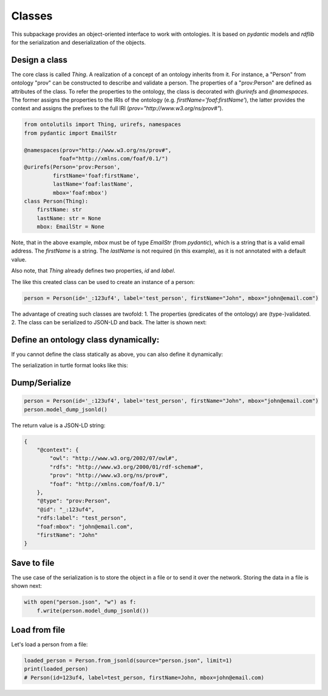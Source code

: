 .. _classes:

Classes
=======

This subpackage provides an object-oriented interface to work with ontologies. It is based on `pydantic` models and
`rdflib` for the serialization and deserialization of the objects.

Design a class
..............

The core class is called `Thing`. A realization of a concept of an ontology inherits from it.
For instance, a "Person" from ontology "prov" can be constructed to describe and validate a person.
The properties of a "prov:Person" are defined as attributes of the class. To refer the properties to the ontology,
the class is decorated with `@urirefs` and `@namespaces`. The former assigns the properties to the IRIs of the ontology
(e.g. `firstName='foaf:firstName'`), the latter provides the context and assigns the prefixes to the full IRI
(`prov="http://www.w3.org/ns/prov#"`).

.. code-block:: python

    from ontolutils import Thing, urirefs, namespaces
    from pydantic import EmailStr

    @namespaces(prov="http://www.w3.org/ns/prov#",
               foaf="http://xmlns.com/foaf/0.1/")
    @urirefs(Person='prov:Person',
             firstName='foaf:firstName',
             lastName='foaf:lastName',
             mbox='foaf:mbox')
    class Person(Thing):
        firstName: str
        lastName: str = None
        mbox: EmailStr = None

Note, that in the above example, `mbox` must be of type `EmailStr` (from `pydantic`), which is a string that is a valid
email address. The `firstName` is a string. The `lastName` is not required (in this example),
as it is not annotated with a default value.

Also note, that `Thing` already defines two properties, `id` and `label`.

The like this created class can be used to create an instance of a person:

.. code-block:: python

    person = Person(id='_:123uf4', label='test_person', firstName="John", mbox="john@email.com")

The advantage of creating such classes are twofold: 1. The properties (predicates of the ontology) are (type-)validated.
2. The class can be serialized to JSON-LD and back. The latter is shown next:


Define an ontology class dynamically:
.....................................

If you cannot define the class statically as above, you can also define it dynamically:

.. code-block:: python
    from typing import List, Union

    from ontolutils import build, Property, Thing

    Event = build(
        namespace="https://schema.org/",
        namespace_prefix="schema",
        class_name="Event",
        properties=[Property(
            name="about",
            default=None,
            property_type=Union[Thing, List[Thing]]
        )]
    )
    conference = Event(label="my conference", about=[Thing(label='The thing it is about')])
    ttl = conference.serialize(format="ttl")

The serialization in turtle format looks like this:

.. code-block:: turtle
    @prefix owl: <http://www.w3.org/2002/07/owl#> .
    @prefix rdfs: <http://www.w3.org/2000/01/rdf-schema#> .
    @prefix schema: <https://schema.org/> .

    [] a schema:Event ;
        rdfs:label "my conference" ;
        schema:about [ a owl:Thing ;
                rdfs:label "The thing it is about" ] .



Dump/Serialize
..............

.. code-block:: python

    person = Person(id='_:123uf4', label='test_person', firstName="John", mbox="john@email.com")
    person.model_dump_jsonld()


The return value is a JSON-LD string:

.. code-block:: json

    {
        "@context": {
            "owl": "http://www.w3.org/2002/07/owl#",
            "rdfs": "http://www.w3.org/2000/01/rdf-schema#",
            "prov": "http://www.w3.org/ns/prov#",
            "foaf": "http://xmlns.com/foaf/0.1/"
        },
        "@type": "prov:Person",
        "@id": "_:123uf4",
        "rdfs:label": "test_person",
        "foaf:mbox": "john@email.com",
        "firstName": "John"
    }


Save to file
............

The use case of the serialization is to store the object in a file or to send it over the network. Storing the data
in a file is shown next:

.. code-block:: python

    with open("person.json", "w") as f:
        f.write(person.model_dump_jsonld())


Load from file
..............

Let's load a person from a file:

.. code-block:: python

    loaded_person = Person.from_jsonld(source="person.json", limit=1)
    print(loaded_person)
    # Person(id=123uf4, label=test_person, firstName=John, mbox=john@email.com)





